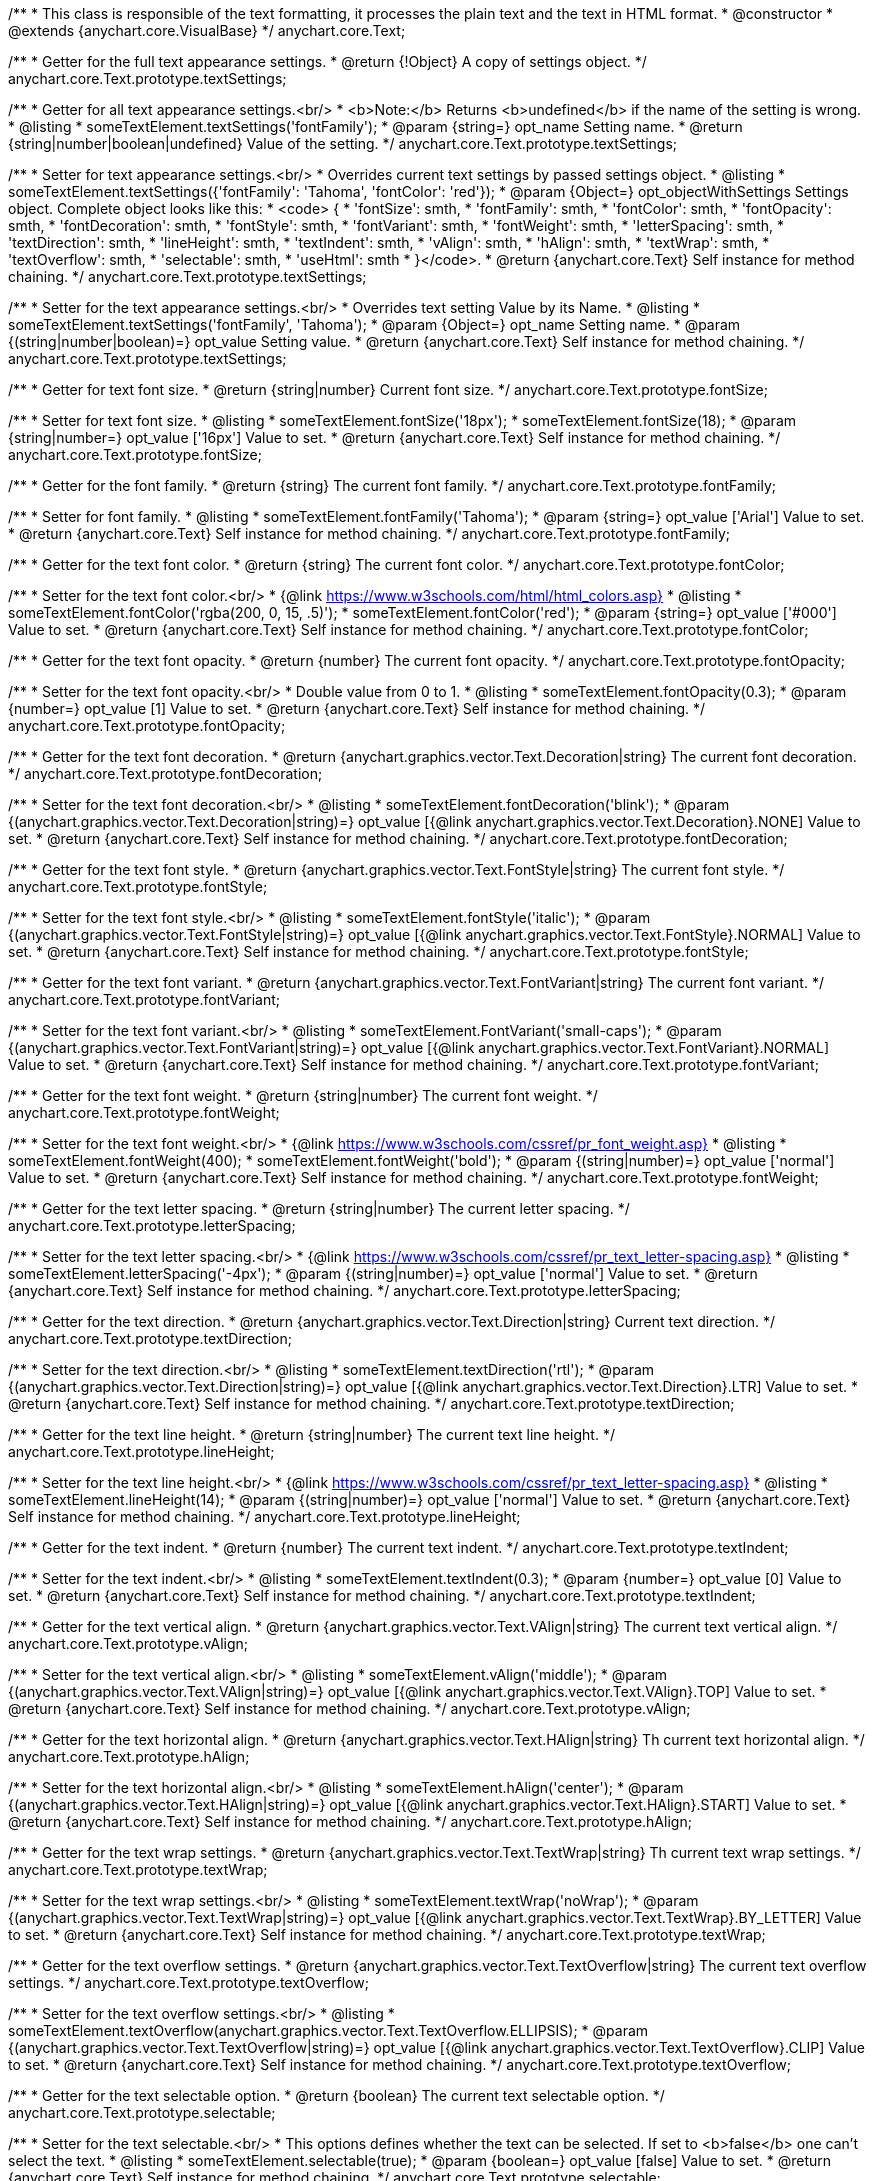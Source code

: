 /**
 * This class is responsible of the text formatting, it processes the plain text and the text in HTML format.
 * @constructor
 * @extends {anychart.core.VisualBase}
 */
anychart.core.Text;

/**
 * Getter for the full text appearance settings.
 * @return {!Object} A copy of settings object.
 */
anychart.core.Text.prototype.textSettings;

/**
 * Getter for all text appearance settings.<br/>
 * <b>Note:</b> Returns <b>undefined</b> if the name of the setting is wrong.
 * @listing
 * someTextElement.textSettings('fontFamily');
 * @param {string=} opt_name Setting name.
 * @return {string|number|boolean|undefined} Value of the setting.
 */
anychart.core.Text.prototype.textSettings;

/**
 * Setter for text appearance settings.<br/>
 * Overrides current text settings by passed settings object.
 * @listing
 * someTextElement.textSettings({'fontFamily': 'Tahoma', 'fontColor': 'red'});
 * @param {Object=} opt_objectWithSettings Settings object. Complete object looks like this:
 * <code>   {
 *      'fontSize': smth,
 *      'fontFamily': smth,
 *      'fontColor': smth,
 *      'fontOpacity': smth,
 *      'fontDecoration': smth,
 *      'fontStyle': smth,
 *      'fontVariant': smth,
 *      'fontWeight': smth,
 *      'letterSpacing': smth,
 *      'textDirection': smth,
 *      'lineHeight': smth,
 *      'textIndent': smth,
 *      'vAlign': smth,
 *      'hAlign': smth,
 *      'textWrap': smth,
 *      'textOverflow': smth,
 *      'selectable': smth,
 *      'useHtml': smth
 *    }</code>.
 * @return {anychart.core.Text} Self instance for method chaining.
 */
anychart.core.Text.prototype.textSettings;

/**
 * Setter for the text appearance settings.<br/>
 * Overrides text setting Value by its Name.
 * @listing
 * someTextElement.textSettings('fontFamily', 'Tahoma');
 * @param {Object=} opt_name Setting name.
 * @param {(string|number|boolean)=} opt_value Setting value.
 * @return {anychart.core.Text} Self instance for method chaining.
 */
anychart.core.Text.prototype.textSettings;

/**
 * Getter for text font size.
 * @return {string|number} Current font size.
 */
anychart.core.Text.prototype.fontSize;

/**
 * Setter for text font size.
 * @listing
 * someTextElement.fontSize('18px');
 * someTextElement.fontSize(18);
 * @param {string|number=} opt_value ['16px'] Value to set.
 * @return {anychart.core.Text} Self instance for method chaining.
 */
anychart.core.Text.prototype.fontSize;

/**
 * Getter for the font family.
 * @return {string} The current font family.
 */
anychart.core.Text.prototype.fontFamily;

/**
 * Setter for font family.
 * @listing
 * someTextElement.fontFamily('Tahoma');
 * @param {string=} opt_value ['Arial'] Value to set.
 * @return {anychart.core.Text} Self instance for method chaining.
 */
anychart.core.Text.prototype.fontFamily;

/**
 * Getter for the text font color.
 * @return {string} The current font color.
 */
anychart.core.Text.prototype.fontColor;

/**
 * Setter for the text font color.<br/>
 * {@link https://www.w3schools.com/html/html_colors.asp}
 * @listing
 * someTextElement.fontColor('rgba(200, 0, 15, .5)');
 * someTextElement.fontColor('red');
 * @param {string=} opt_value ['#000'] Value to set.
 * @return {anychart.core.Text} Self instance for method chaining.
 */
anychart.core.Text.prototype.fontColor;

/**
 * Getter for the text font opacity.
 * @return {number} The current font opacity.
 */
anychart.core.Text.prototype.fontOpacity;

/**
 * Setter for the text font opacity.<br/>
 * Double value from 0 to 1.
 * @listing
 * someTextElement.fontOpacity(0.3);
 * @param {number=} opt_value [1] Value to set.
 * @return {anychart.core.Text} Self instance for method chaining.
 */
anychart.core.Text.prototype.fontOpacity;

/**
 * Getter for the text font decoration.
 * @return {anychart.graphics.vector.Text.Decoration|string} The current font decoration.
 */
anychart.core.Text.prototype.fontDecoration;

/**
 * Setter for the text font decoration.<br/>
 * @listing
 * someTextElement.fontDecoration('blink');
 * @param {(anychart.graphics.vector.Text.Decoration|string)=} opt_value [{@link anychart.graphics.vector.Text.Decoration}.NONE] Value to set.
 * @return {anychart.core.Text} Self instance for method chaining.
 */
anychart.core.Text.prototype.fontDecoration;

/**
 * Getter for the text font style.
 * @return {anychart.graphics.vector.Text.FontStyle|string} The current font style.
 */
anychart.core.Text.prototype.fontStyle;

/**
 * Setter for the text font style.<br/>
 * @listing
 * someTextElement.fontStyle('italic');
 * @param {(anychart.graphics.vector.Text.FontStyle|string)=} opt_value [{@link anychart.graphics.vector.Text.FontStyle}.NORMAL] Value to set.
 * @return {anychart.core.Text} Self instance for method chaining.
 */
anychart.core.Text.prototype.fontStyle;

/**
 * Getter for the text font variant.
 * @return {anychart.graphics.vector.Text.FontVariant|string} The current font variant.
 */
anychart.core.Text.prototype.fontVariant;

/**
 * Setter for the text font variant.<br/>
 * @listing
 * someTextElement.FontVariant('small-caps');
 * @param {(anychart.graphics.vector.Text.FontVariant|string)=} opt_value [{@link anychart.graphics.vector.Text.FontVariant}.NORMAL] Value to set.
 * @return {anychart.core.Text} Self instance for method chaining.
 */
anychart.core.Text.prototype.fontVariant;

/**
 * Getter for the text font weight.
 * @return {string|number} The current font weight.
 */
anychart.core.Text.prototype.fontWeight;

/**
 * Setter for the text font weight.<br/>
 * {@link https://www.w3schools.com/cssref/pr_font_weight.asp}
 * @listing
 * someTextElement.fontWeight(400);
 * someTextElement.fontWeight('bold');
 * @param {(string|number)=} opt_value ['normal'] Value to set.
 * @return {anychart.core.Text} Self instance for method chaining.
 */
anychart.core.Text.prototype.fontWeight;

/**
 * Getter for the text letter spacing.
 * @return {string|number} The current letter spacing.
 */
anychart.core.Text.prototype.letterSpacing;

/**
 * Setter for the text letter spacing.<br/>
 * {@link https://www.w3schools.com/cssref/pr_text_letter-spacing.asp}
 * @listing
 * someTextElement.letterSpacing('-4px');
 * @param {(string|number)=} opt_value ['normal'] Value to set.
 * @return {anychart.core.Text} Self instance for method chaining.
 */
anychart.core.Text.prototype.letterSpacing;

/**
 * Getter for the text direction.
 * @return {anychart.graphics.vector.Text.Direction|string} Current text direction.
 */
anychart.core.Text.prototype.textDirection;

/**
 * Setter for the text direction.<br/>
 * @listing
 * someTextElement.textDirection('rtl');
 * @param {(anychart.graphics.vector.Text.Direction|string)=} opt_value [{@link anychart.graphics.vector.Text.Direction}.LTR] Value to set.
 * @return {anychart.core.Text} Self instance for method chaining.
 */
anychart.core.Text.prototype.textDirection;

/**
 * Getter for the text line height.
 * @return {string|number} The current text line height.
 */
anychart.core.Text.prototype.lineHeight;

/**
 * Setter for the text line height.<br/>
 * {@link https://www.w3schools.com/cssref/pr_text_letter-spacing.asp}
 * @listing
 * someTextElement.lineHeight(14);
 * @param {(string|number)=} opt_value ['normal'] Value to set.
 * @return {anychart.core.Text} Self instance for method chaining.
 */
anychart.core.Text.prototype.lineHeight;

/**
 * Getter for the text indent.
 * @return {number} The current text indent.
 */
anychart.core.Text.prototype.textIndent;

/**
 * Setter for the text indent.<br/>
 * @listing
 * someTextElement.textIndent(0.3);
 * @param {number=} opt_value [0] Value to set.
 * @return {anychart.core.Text} Self instance for method chaining.
 */
anychart.core.Text.prototype.textIndent;

/**
 * Getter for the text vertical align.
 * @return {anychart.graphics.vector.Text.VAlign|string} The current text vertical align.
 */
anychart.core.Text.prototype.vAlign;

/**
 * Setter for the text vertical align.<br/>
 * @listing
 * someTextElement.vAlign('middle');
 * @param {(anychart.graphics.vector.Text.VAlign|string)=} opt_value [{@link anychart.graphics.vector.Text.VAlign}.TOP] Value to set.
 * @return {anychart.core.Text} Self instance for method chaining.
 */
anychart.core.Text.prototype.vAlign;

/**
 * Getter for the text horizontal align.
 * @return {anychart.graphics.vector.Text.HAlign|string} Th current text horizontal align.
 */
anychart.core.Text.prototype.hAlign;

/**
 * Setter for the text horizontal align.<br/>
 * @listing
 * someTextElement.hAlign('center');
 * @param {(anychart.graphics.vector.Text.HAlign|string)=} opt_value [{@link anychart.graphics.vector.Text.HAlign}.START] Value to set.
 * @return {anychart.core.Text} Self instance for method chaining.
 */
anychart.core.Text.prototype.hAlign;

/**
 * Getter for the text wrap settings.
 * @return {anychart.graphics.vector.Text.TextWrap|string} Th current text wrap settings.
 */
anychart.core.Text.prototype.textWrap;

/**
 * Setter for the text wrap settings.<br/>
 * @listing
 * someTextElement.textWrap('noWrap');
 * @param {(anychart.graphics.vector.Text.TextWrap|string)=} opt_value [{@link anychart.graphics.vector.Text.TextWrap}.BY_LETTER] Value to set.
 * @return {anychart.core.Text} Self instance for method chaining.
 */
anychart.core.Text.prototype.textWrap;

/**
 * Getter for the text overflow settings.
 * @return {anychart.graphics.vector.Text.TextOverflow|string} The current text overflow settings.
 */
anychart.core.Text.prototype.textOverflow;

/**
 * Setter for the text overflow settings.<br/>
 * @listing
 * someTextElement.textOverflow(anychart.graphics.vector.Text.TextOverflow.ELLIPSIS);
 * @param {(anychart.graphics.vector.Text.TextOverflow|string)=} opt_value [{@link anychart.graphics.vector.Text.TextOverflow}.CLIP] Value to set.
 * @return {anychart.core.Text} Self instance for method chaining.
 */
anychart.core.Text.prototype.textOverflow;

/**
 * Getter for the text selectable option.
 * @return {boolean} The current text selectable option.
 */
anychart.core.Text.prototype.selectable;

/**
 * Setter for the text selectable.<br/>
 * This options defines whether the text can be selected. If set to <b>false</b> one can't select the text.
 * @listing
 * someTextElement.selectable(true);
 * @param {boolean=} opt_value [false] Value to set.
 * @return {anychart.core.Text} Self instance for method chaining.
 */
anychart.core.Text.prototype.selectable;

/**
 * Pointer events.
 * @param {boolean=} opt_value Value to set.
 * @return {!anychart.core.Text|boolean} .
 */
anychart.core.Text.prototype.disablePointerEvents;

/**
 * Getter for the useHTML flag.
 * @return {boolean} The current value of useHTML flag.
 */
anychart.core.Text.prototype.useHtml;

/**
 * Setter for flag useHTML.<br/>
 * This property defines whether HTML text should be parsed.
 * @listing
 * someTextElement.useHtml(true);
 * @param {boolean=} opt_value [false] Value to set.
 * @return {anychart.core.Text} Self instance for method chaining.
 */
anychart.core.Text.prototype.useHtml;

